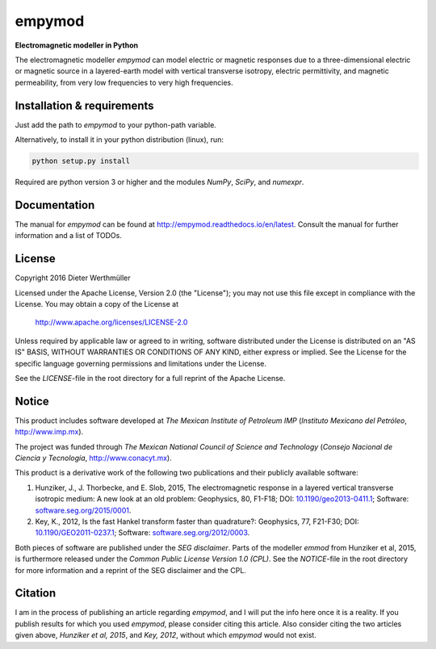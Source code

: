 empymod
=======

|docs|

**Electromagnetic modeller in Python**

The electromagnetic modeller `empymod` can model electric or magnetic responses
due to a three-dimensional electric or magnetic source in a layered-earth model
with vertical transverse isotropy, electric permittivity, and magnetic
permeability, from very low frequencies to very high frequencies.


Installation & requirements
---------------------------

Just add the path to `empymod` to your python-path variable.

Alternatively, to install it in your python distribution (linux), run:

.. code:: bash

   python setup.py install

Required are python version 3 or higher and the modules `NumPy`, `SciPy`, and
`numexpr`.


Documentation
-------------

The manual for `empymod` can be found at
http://empymod.readthedocs.io/en/latest. Consult the manual for further information and a list of TODOs.


License
-------

Copyright 2016 Dieter Werthmüller

Licensed under the Apache License, Version 2.0 (the "License");
you may not use this file except in compliance with the License.
You may obtain a copy of the License at

    http://www.apache.org/licenses/LICENSE-2.0

Unless required by applicable law or agreed to in writing, software
distributed under the License is distributed on an "AS IS" BASIS,
WITHOUT WARRANTIES OR CONDITIONS OF ANY KIND, either express or implied.
See the License for the specific language governing permissions and
limitations under the License.

See the *LICENSE*-file in the root directory for a full reprint of the Apache
License.


Notice
------

This product includes software developed at
*The Mexican Institute of Petroleum IMP*
(*Instituto Mexicano del Petróleo*, http://www.imp.mx).

The project was funded through
*The Mexican National Council of Science and Technology*
(*Consejo Nacional de Ciencia y Tecnología*, http://www.conacyt.mx).


This product is a derivative work of the following two publications and their
publicly available software:

1. Hunziker, J., J. Thorbecke, and E. Slob, 2015, The electromagnetic response
   in a layered vertical transverse isotropic medium: A new look at an old
   problem: Geophysics, 80, F1-F18; DOI: `10.1190/geo2013-0411.1
   <http://dx.doi.org/10.1190/geo2013-0411.1>`_; Software:
   `software.seg.org/2015/0001 <http://software.seg.org/2015/0001>`_.

2. Key, K., 2012, Is the fast Hankel transform faster than quadrature?:
   Geophysics, 77, F21-F30; DOI: `10.1190/GEO2011-0237.1
   <http://dx.doi.org/10.1190/GEO2011-0237.1>`_; Software:
   `software.seg.org/2012/0003 <http://software.seg.org/2012/0003>`_.

Both pieces of software are published under the *SEG disclaimer*. Parts of the
modeller `emmod` from Hunziker et al, 2015, is furthermore released under the
*Common Public License Version 1.0 (CPL)*. See the *NOTICE*-file in the root
directory for more information and a reprint of the SEG disclaimer and the CPL.


Citation
--------

I am in the process of publishing an article regarding `empymod`, and I will
put the info here once it is a reality. If you publish results for which you
used `empymod`, please consider citing this article. Also consider citing the
two articles given above, *Hunziker et al, 2015*, and *Key, 2012*, without
which `empymod` would not exist.


.. |docs| image:: https://readthedocs.org/projects/empymod/badge/?version=latest
    :alt: Documentation Status
    :scale: 100%
    :target: https://empymod.readthedocs.io/en/latest/?badge=latest
